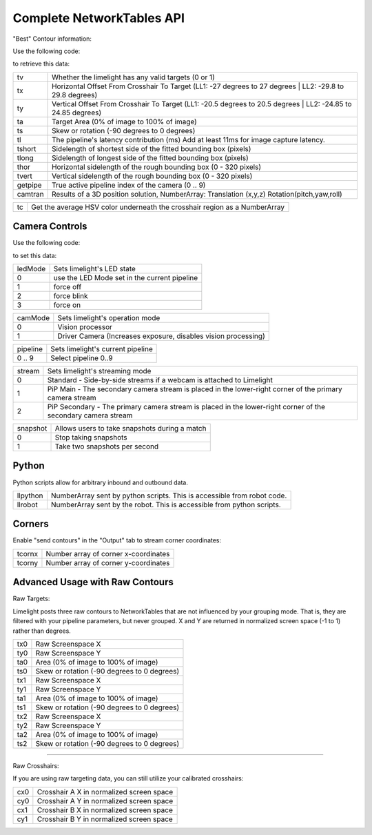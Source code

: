 Complete NetworkTables API
============================

"Best" Contour information:

Use the following code:

.. tabs::
	
	.. tab:: Java

		.. code-block:: java

			NetworkTableInstance.getDefault().getTable("limelight").getEntry("<variablename>").getDouble(0);

	.. tab:: LabView

			.. image:: img/Labview_ReadData.png

	.. tab:: C++

		.. code-block:: c++

			nt::NetworkTableInstance::GetDefault().GetTable("limelight")->GetNumber("<variablename>",0.0);
			
	.. tab:: Python

		.. code-block:: python

			NetworkTables.getTable("limelight").getNumber('<variablename>');

		    


to retrieve this data:


======== ======================================================================================
tv        Whether the limelight has any valid targets (0 or 1)
-------- --------------------------------------------------------------------------------------
tx        Horizontal Offset From Crosshair To Target (LL1: -27 degrees to 27 degrees | LL2: -29.8 to 29.8 degrees)
-------- --------------------------------------------------------------------------------------
ty        Vertical Offset From Crosshair To Target (LL1: -20.5 degrees to 20.5 degrees | LL2: -24.85 to 24.85 degrees)
-------- --------------------------------------------------------------------------------------
ta        Target Area (0% of image to 100% of image)								
-------- --------------------------------------------------------------------------------------
ts        Skew or rotation (-90 degrees to 0 degrees)
-------- --------------------------------------------------------------------------------------
tl        The pipeline's latency contribution (ms) Add at least 11ms for image capture latency.
-------- --------------------------------------------------------------------------------------
tshort    Sidelength of shortest side of the fitted bounding box (pixels)
-------- --------------------------------------------------------------------------------------
tlong     Sidelength of longest side of the fitted bounding box (pixels)
-------- --------------------------------------------------------------------------------------
thor      Horizontal sidelength of the rough bounding box (0 - 320 pixels)
-------- --------------------------------------------------------------------------------------
tvert     Vertical sidelength of the rough bounding box (0 - 320 pixels)
-------- --------------------------------------------------------------------------------------
getpipe   True active pipeline index of the camera (0 .. 9)
-------- --------------------------------------------------------------------------------------
camtran   Results of a 3D position solution, NumberArray: Translation (x,y,z) Rotation(pitch,yaw,roll)
======== ======================================================================================


======== ======================================================================================
tc        Get the average HSV color underneath the crosshair region as a NumberArray
======== ======================================================================================

Camera Controls
-------------------------------------------------

Use the following code:

.. tabs::
	
	.. tab:: Java

		.. code-block:: java

			NetworkTableInstance.getDefault().getTable("limelight").getEntry("<variablename>").setNumber(<value>);

	.. tab:: LabView

			.. image:: img/Labview_WriteData.png

	.. tab:: C++

		.. code-block:: c++

			nt::NetworkTableInstance::GetDefault().GetTable("limelight")->PutNumber("<variablename>",<value>);
			
	.. tab:: Python

		.. code-block:: python

		    	NetworkTables.getTable("limelight").putNumber('<variablename>',<value>);


to set this data:

=========== =====================================================================================
ledMode		Sets limelight's LED state
----------- -------------------------------------------------------------------------------------
0	 	use the LED Mode set in the current pipeline
----------- -------------------------------------------------------------------------------------
1 		force off
----------- -------------------------------------------------------------------------------------
2 		force blink
----------- -------------------------------------------------------------------------------------
3 		force on
=========== =====================================================================================


=========== =====================================================================================
camMode		Sets limelight's operation mode
----------- -------------------------------------------------------------------------------------
0	 	Vision processor
----------- -------------------------------------------------------------------------------------
1 		Driver Camera (Increases exposure, disables vision processing)
=========== =====================================================================================


=========== =====================================================================================
pipeline	Sets limelight's current pipeline
----------- -------------------------------------------------------------------------------------
0 .. 9		Select pipeline 0..9
=========== =====================================================================================


=========== =====================================================================================
stream		Sets limelight's streaming mode
----------- -------------------------------------------------------------------------------------
0	 	Standard - Side-by-side streams if a webcam is attached to Limelight
----------- -------------------------------------------------------------------------------------
1 		PiP Main - The secondary camera stream is placed in the lower-right corner of the primary camera stream
----------- -------------------------------------------------------------------------------------
2	 	PiP Secondary - The primary camera stream is placed in the lower-right corner of the secondary camera stream
=========== =====================================================================================

=========== =====================================================================================
snapshot		Allows users to take snapshots during a match
----------- -------------------------------------------------------------------------------------
0	 	Stop taking snapshots
----------- -------------------------------------------------------------------------------------
1 		Take two snapshots per second
=========== =====================================================================================

Python
-------------------------------------------------

Python scripts allow for arbitrary inbound and outbound data.

=========== =====================================================================================
llpython		NumberArray sent by python scripts. This is accessible from robot code.
----------- -------------------------------------------------------------------------------------
llrobot	 	NumberArray sent by the robot. This is accessible from python scripts.
=========== =====================================================================================


Corners
-------------------------------------------------

Enable "send contours" in the "Output" tab to stream corner coordinates:

=========== =====================================================================================
tcornx		Number array of corner x-coordinates
----------- -------------------------------------------------------------------------------------
tcorny	 	Number array of corner y-coordinates
=========== =====================================================================================

Advanced Usage with Raw Contours
-------------------------------------------------

Raw Targets:

Limelight posts three raw contours to NetworkTables that are not influenced by your grouping mode. That is, they are filtered with your pipeline parameters, but never grouped. X and Y are returned in normalized screen space (-1 to 1) rather than degrees.

=========== =====================================================================================
tx0		Raw Screenspace X
----------- -------------------------------------------------------------------------------------
ty0		Raw Screenspace Y
----------- -------------------------------------------------------------------------------------
ta0		Area (0% of image to 100% of image)	
----------- -------------------------------------------------------------------------------------
ts0		Skew or rotation (-90 degrees to 0 degrees)
----------- -------------------------------------------------------------------------------------
tx1		Raw Screenspace X
----------- -------------------------------------------------------------------------------------
ty1		Raw Screenspace Y
----------- -------------------------------------------------------------------------------------
ta1		Area (0% of image to 100% of image)	
----------- -------------------------------------------------------------------------------------
ts1		Skew or rotation (-90 degrees to 0 degrees)
----------- -------------------------------------------------------------------------------------
tx2		Raw Screenspace X
----------- -------------------------------------------------------------------------------------
ty2		Raw Screenspace Y
----------- -------------------------------------------------------------------------------------
ta2		Area (0% of image to 100% of image)	
----------- -------------------------------------------------------------------------------------
ts2		Skew or rotation (-90 degrees to 0 degrees)
=========== =====================================================================================


-------------------------------------------------

Raw Crosshairs:

If you are using raw targeting data, you can still utilize your calibrated crosshairs:

=========== =====================================================================================
cx0		Crosshair A X in normalized screen space
----------- -------------------------------------------------------------------------------------
cy0		Crosshair A Y in normalized screen space
----------- -------------------------------------------------------------------------------------
cx1		Crosshair B X in normalized screen space
----------- -------------------------------------------------------------------------------------
cy1		Crosshair B Y in normalized screen space
=========== =====================================================================================
